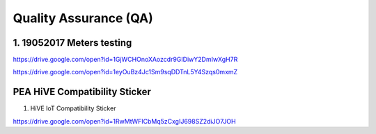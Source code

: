 .. _quality_assurance:


Quality Assurance (QA)
======================

1. 19052017 Meters testing
--------------------------

https://drive.google.com/open?id=1GjWCHOnoXAozcdr9GIDiwY2DmIwXgH7R

https://drive.google.com/open?id=1eyOuBz4Jc1Sm9sqDDTnL5Y4Szqs0mxmZ

PEA HiVE Compatibility Sticker
-----------------------------

1. HiVE IoT Compatibility Sticker

https://drive.google.com/open?id=1RwMtWFICbMq5zCxgIJ698SZ2diJO7JOH
